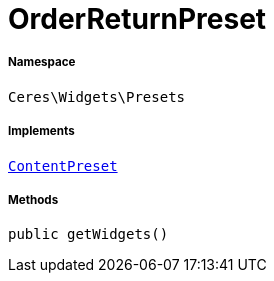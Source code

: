 :table-caption!:
:example-caption!:
:source-highlighter: prettify
:sectids!:
[[ceres__orderreturnpreset]]
= OrderReturnPreset





===== Namespace

`Ceres\Widgets\Presets`


===== Implements
xref:stable7@interface::Shopbuilder.adoc#shopbuilder_contracts_contentpreset[`ContentPreset`]




===== Methods

[source%nowrap, php, subs=+macros]
[#getwidgets]
----

public getWidgets()

----







